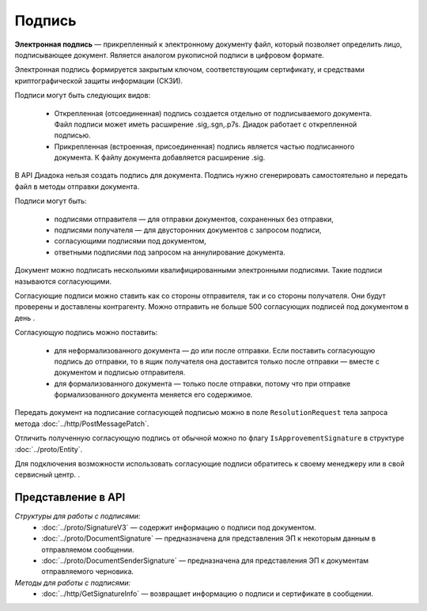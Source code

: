 Подпись
=======

**Электронная подпись** — прикрепленный к электронному документу файл, который позволяет определить лицо, подписывающее документ. Является аналогом рукописной подписи в цифровом формате.

Электронная подпись формируется закрытым ключом, соответствующим сертификату, и средствами криптографической защиты информации (СКЗИ).

Подписи могут быть следующих видов:

	- Открепленная (отсоединенная) подпись создается отдельно от подписываемого документа. Файл подписи может иметь расширение .sig,.sgn,.p7s. Диадок работает с открепленной подписью.
	- Прикрепленная (встроенная, присоединенная) подпись является частью подписанного документа. К файлу документа добавляется расширение .sig.

В API Диадока нельзя создать подпись для документа. Подпись нужно сгенерировать самостоятельно и передать файл в методы отправки документа.

Подписи могут быть:

	- подписями отправителя — для отправки документов, сохраненных без отправки,
	- подписями получателя — для двусторонних документов с запросом подписи,
	- согласующими подписями под документом,
	- ответными подписями под запросом на аннулирование документа.

Документ можно подписать несколькими квалифицированными электронными подписями. Такие подписи называются согласующими.

Согласующие подписи можно ставить как со стороны отправителя, так и со стороны получателя. Они будут проверены и доставлены контрагенту. Можно отправить не больше 500 согласующих подписей под документом в день .

Согласующую подпись можно поставить:

	- для неформализованного документа — до или после отправки. Если поставить согласующую подпись до отправки, то в ящик получателя она доставится только после отправки — вместе с документом и подписью отправителя.
	- для формализованного документа — только после отправки, потому что при отправке формализованного документа меняется его содержимое.

Передать документ на подписание согласующей подписью можно в поле ``ResolutionRequest`` тела запроса метода :doc:`../http/PostMessagePatch`.

Отличить полученную согласующую подпись от обычной можно по флагу ``IsApprovementSignature`` в структуре :doc:`../proto/Entity`.

Для подключения возможности использовать согласующие подписи обратитесь к своему менеджеру или в свой сервисный центр. .

Представление в API
-------------------
*Структуры для работы с подписями:*
 - :doc:`../proto/SignatureV3` — содержит информацию о подписи под документом.
 - :doc:`../proto/DocumentSignature` —  предназначена для представления ЭП к некоторым данным в отправляемом сообщении.
 - :doc:`../proto/DocumentSenderSignature` — предназначена для представления ЭП к документам отправляемого черновика.

*Методы для работы с подписями:*
 - :doc:`../http/GetSignatureInfo` — возвращает информацию о подписи и сертификате в сообщении.

